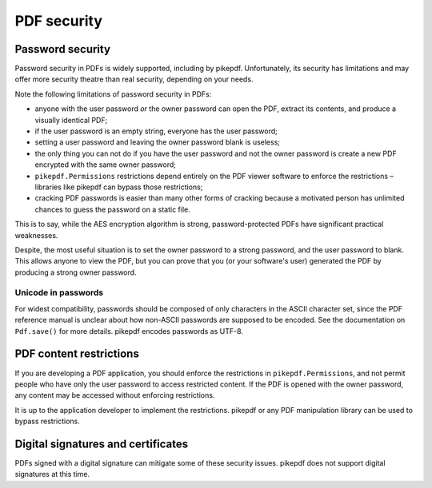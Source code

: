 .. _security:

PDF security
************

Password security
=================

Password security in PDFs is widely supported, including by pikepdf. Unfortunately,
its security has limitations and may offer more security theatre than real
security, depending on your needs.

Note the following limitations of password security in PDFs:

- anyone with the user password *or* the owner password can open the PDF, extract
  its contents, and produce a visually identical PDF;
- if the user password is an empty string, everyone has the user password;
- setting a user password and leaving the owner password blank is useless;
- the only thing you can not do if you have the user password and not the owner
  password is create a new PDF encrypted with the same owner password;
- ``pikepdf.Permissions`` restrictions depend entirely on the PDF viewer software
  to enforce the restrictions – libraries like pikepdf can bypass those restrictions;
- cracking PDF passwords is easier than many other forms of cracking because
  a motivated person has unlimited chances to guess the password on a static file.

This is to say, while the AES encryption algorithm is strong, password-protected
PDFs have significant practical weaknesses.

Despite, the most useful situation is to set the owner password to a strong
password, and the user password to blank. This allows anyone to view the PDF,
but you can prove that you (or your software's user) generated the PDF by
producing a strong owner password.

Unicode in passwords
--------------------

For widest compatibility, passwords should be composed of only characters in the
ASCII character set, since the PDF reference manual is unclear about how non-ASCII
passwords are supposed to be encoded. See the documentation on ``Pdf.save()``
for more details. pikepdf encodes passwords as UTF-8.

PDF content restrictions
========================

If you are developing a PDF application, you should enforce the restrictions in
``pikepdf.Permissions``, and not permit people who have only the user password
to access restricted content. If the PDF is opened with the owner password,
any content may be accessed without enforcing restrictions.

It is up to the application developer to implement the restrictions. pikepdf or
any PDF manipulation library can be used to bypass restrictions.

Digital signatures and certificates
===================================

PDFs signed with a digital signature can mitigate some of these security issues.
pikepdf does not support digital signatures at this time.
